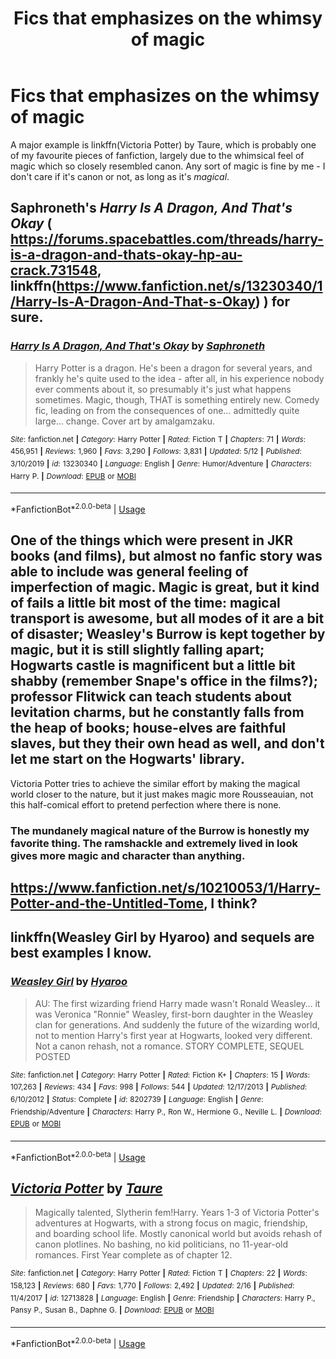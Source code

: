 #+TITLE: Fics that emphasizes on the whimsy of magic

* Fics that emphasizes on the whimsy of magic
:PROPERTIES:
:Score: 26
:DateUnix: 1589807613.0
:DateShort: 2020-May-18
:FlairText: Request
:END:
A major example is linkffn(Victoria Potter) by Taure, which is probably one of my favourite pieces of fanfiction, largely due to the whimsical feel of magic which so closely resembled canon. Any sort of magic is fine by me - I don't care if it's canon or not, as long as it's /magical/.


** Saphroneth's /Harry Is A Dragon, And That's Okay/ ( [[https://forums.spacebattles.com/threads/harry-is-a-dragon-and-thats-okay-hp-au-crack.731548]], linkffn([[https://www.fanfiction.net/s/13230340/1/Harry-Is-A-Dragon-And-That-s-Okay]]) ) for sure.
:PROPERTIES:
:Author: LaMermeladaDeMoras
:Score: 4
:DateUnix: 1589843100.0
:DateShort: 2020-May-19
:END:

*** [[https://www.fanfiction.net/s/13230340/1/][*/Harry Is A Dragon, And That's Okay/*]] by [[https://www.fanfiction.net/u/2996114/Saphroneth][/Saphroneth/]]

#+begin_quote
  Harry Potter is a dragon. He's been a dragon for several years, and frankly he's quite used to the idea - after all, in his experience nobody ever comments about it, so presumably it's just what happens sometimes. Magic, though, THAT is something entirely new. Comedy fic, leading on from the consequences of one... admittedly quite large... change. Cover art by amalgamzaku.
#+end_quote

^{/Site/:} ^{fanfiction.net} ^{*|*} ^{/Category/:} ^{Harry} ^{Potter} ^{*|*} ^{/Rated/:} ^{Fiction} ^{T} ^{*|*} ^{/Chapters/:} ^{71} ^{*|*} ^{/Words/:} ^{456,951} ^{*|*} ^{/Reviews/:} ^{1,960} ^{*|*} ^{/Favs/:} ^{3,290} ^{*|*} ^{/Follows/:} ^{3,831} ^{*|*} ^{/Updated/:} ^{5/12} ^{*|*} ^{/Published/:} ^{3/10/2019} ^{*|*} ^{/id/:} ^{13230340} ^{*|*} ^{/Language/:} ^{English} ^{*|*} ^{/Genre/:} ^{Humor/Adventure} ^{*|*} ^{/Characters/:} ^{Harry} ^{P.} ^{*|*} ^{/Download/:} ^{[[http://www.ff2ebook.com/old/ffn-bot/index.php?id=13230340&source=ff&filetype=epub][EPUB]]} ^{or} ^{[[http://www.ff2ebook.com/old/ffn-bot/index.php?id=13230340&source=ff&filetype=mobi][MOBI]]}

--------------

*FanfictionBot*^{2.0.0-beta} | [[https://github.com/tusing/reddit-ffn-bot/wiki/Usage][Usage]]
:PROPERTIES:
:Author: FanfictionBot
:Score: 2
:DateUnix: 1589843120.0
:DateShort: 2020-May-19
:END:


** One of the things which were present in JKR books (and films), but almost no fanfic story was able to include was general feeling of imperfection of magic. Magic is great, but it kind of fails a little bit most of the time: magical transport is awesome, but all modes of it are a bit of disaster; Weasley's Burrow is kept together by magic, but it is still slightly falling apart; Hogwarts castle is magnificent but a little bit shabby (remember Snape's office in the films?); professor Flitwick can teach students about levitation charms, but he constantly falls from the heap of books; house-elves are faithful slaves, but they their own head as well, and don't let me start on the Hogwarts' library.

Victoria Potter tries to achieve the similar effort by making the magical world closer to the nature, but it just makes magic more Rousseauian, not this half-comical effort to pretend perfection where there is none.
:PROPERTIES:
:Author: ceplma
:Score: 11
:DateUnix: 1589815316.0
:DateShort: 2020-May-18
:END:

*** The mundanely magical nature of the Burrow is honestly my favorite thing. The ramshackle and extremely lived in look gives more magic and character than anything.
:PROPERTIES:
:Author: TheIsmizl
:Score: 2
:DateUnix: 1589862079.0
:DateShort: 2020-May-19
:END:


** [[https://www.fanfiction.net/s/10210053/1/Harry-Potter-and-the-Untitled-Tome]], I think?
:PROPERTIES:
:Author: Impossible-Poetry
:Score: 4
:DateUnix: 1589835120.0
:DateShort: 2020-May-19
:END:


** linkffn(Weasley Girl by Hyaroo) and sequels are best examples I know.
:PROPERTIES:
:Author: turbinicarpus
:Score: 3
:DateUnix: 1589836147.0
:DateShort: 2020-May-19
:END:

*** [[https://www.fanfiction.net/s/8202739/1/][*/Weasley Girl/*]] by [[https://www.fanfiction.net/u/1865132/Hyaroo][/Hyaroo/]]

#+begin_quote
  AU: The first wizarding friend Harry made wasn't Ronald Weasley... it was Veronica "Ronnie" Weasley, first-born daughter in the Weasley clan for generations. And suddenly the future of the wizarding world, not to mention Harry's first year at Hogwarts, looked very different. Not a canon rehash, not a romance. STORY COMPLETE, SEQUEL POSTED
#+end_quote

^{/Site/:} ^{fanfiction.net} ^{*|*} ^{/Category/:} ^{Harry} ^{Potter} ^{*|*} ^{/Rated/:} ^{Fiction} ^{K+} ^{*|*} ^{/Chapters/:} ^{15} ^{*|*} ^{/Words/:} ^{107,263} ^{*|*} ^{/Reviews/:} ^{434} ^{*|*} ^{/Favs/:} ^{998} ^{*|*} ^{/Follows/:} ^{544} ^{*|*} ^{/Updated/:} ^{12/17/2013} ^{*|*} ^{/Published/:} ^{6/10/2012} ^{*|*} ^{/Status/:} ^{Complete} ^{*|*} ^{/id/:} ^{8202739} ^{*|*} ^{/Language/:} ^{English} ^{*|*} ^{/Genre/:} ^{Friendship/Adventure} ^{*|*} ^{/Characters/:} ^{Harry} ^{P.,} ^{Ron} ^{W.,} ^{Hermione} ^{G.,} ^{Neville} ^{L.} ^{*|*} ^{/Download/:} ^{[[http://www.ff2ebook.com/old/ffn-bot/index.php?id=8202739&source=ff&filetype=epub][EPUB]]} ^{or} ^{[[http://www.ff2ebook.com/old/ffn-bot/index.php?id=8202739&source=ff&filetype=mobi][MOBI]]}

--------------

*FanfictionBot*^{2.0.0-beta} | [[https://github.com/tusing/reddit-ffn-bot/wiki/Usage][Usage]]
:PROPERTIES:
:Author: FanfictionBot
:Score: 2
:DateUnix: 1589836201.0
:DateShort: 2020-May-19
:END:


** [[https://www.fanfiction.net/s/12713828/1/][*/Victoria Potter/*]] by [[https://www.fanfiction.net/u/883762/Taure][/Taure/]]

#+begin_quote
  Magically talented, Slytherin fem!Harry. Years 1-3 of Victoria Potter's adventures at Hogwarts, with a strong focus on magic, friendship, and boarding school life. Mostly canonical world but avoids rehash of canon plotlines. No bashing, no kid politicians, no 11-year-old romances. First Year complete as of chapter 12.
#+end_quote

^{/Site/:} ^{fanfiction.net} ^{*|*} ^{/Category/:} ^{Harry} ^{Potter} ^{*|*} ^{/Rated/:} ^{Fiction} ^{T} ^{*|*} ^{/Chapters/:} ^{22} ^{*|*} ^{/Words/:} ^{158,123} ^{*|*} ^{/Reviews/:} ^{680} ^{*|*} ^{/Favs/:} ^{1,770} ^{*|*} ^{/Follows/:} ^{2,492} ^{*|*} ^{/Updated/:} ^{2/16} ^{*|*} ^{/Published/:} ^{11/4/2017} ^{*|*} ^{/id/:} ^{12713828} ^{*|*} ^{/Language/:} ^{English} ^{*|*} ^{/Genre/:} ^{Friendship} ^{*|*} ^{/Characters/:} ^{Harry} ^{P.,} ^{Pansy} ^{P.,} ^{Susan} ^{B.,} ^{Daphne} ^{G.} ^{*|*} ^{/Download/:} ^{[[http://www.ff2ebook.com/old/ffn-bot/index.php?id=12713828&source=ff&filetype=epub][EPUB]]} ^{or} ^{[[http://www.ff2ebook.com/old/ffn-bot/index.php?id=12713828&source=ff&filetype=mobi][MOBI]]}

--------------

*FanfictionBot*^{2.0.0-beta} | [[https://github.com/tusing/reddit-ffn-bot/wiki/Usage][Usage]]
:PROPERTIES:
:Author: FanfictionBot
:Score: 3
:DateUnix: 1589807626.0
:DateShort: 2020-May-18
:END:
